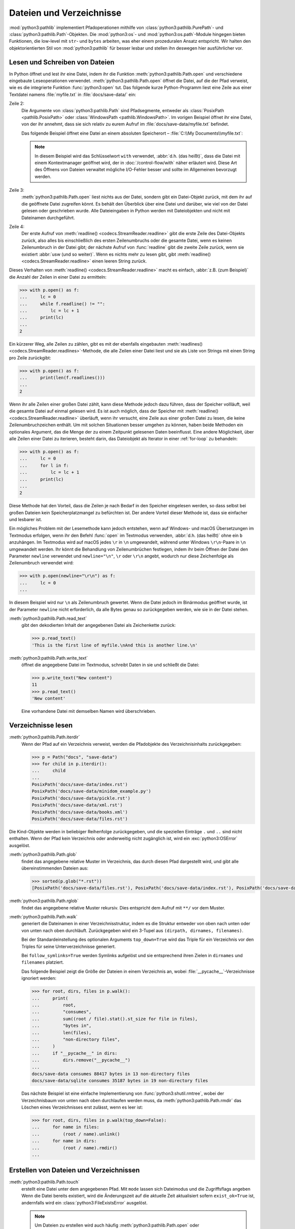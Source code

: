 Dateien und Verzeichnisse
=========================

:mod:`python3:pathlib` implementiert Pfadoperationen mithilfe von
:class:`python3:pathlib.PurePath`- und :class:`python3:pathlib.Path`-Objekten.
Die :mod:`python3:os`- und :mod:`python3:os.path`-Module hingegen bieten
Funktionen, die low-level mit ``str``- und ``bytes`` arbeiten, was eher einem
prozeduralen Ansatz entspricht. Wir halten den objektorientierten Stil von
:mod:`python3:pathlib` für besser lesbar und stellen ihn deswegen hier
ausführlicher vor.

.. seealso::
   * :pep:`428`: The pathlib module – object-oriented filesystem paths
   * :ref:`os-comparison`
   * `Why you should be using pathlib <https://treyhunner.com/2018/12/why-you-should-be-using-pathlib>`_
   * `No really, pathlib is great <https://treyhunner.com/2019/01/no-really-pathlib-is-great>`_

Lesen und Schreiben von Dateien
-------------------------------

In Python öffnet und lest ihr eine Datei, indem ihr die Funktion
:meth:`python3:pathlib.Path.open` und verschiedene eingebaute Leseoperationen
verwendet. :meth:`python3:pathlib.Path.open` öffnet die Datei, auf die der Pfad
verweist, wie es die integrierte Funktion :func:`python3:open` tut. Das folgende
kurze Python-Programm liest eine Zeile aus einer Textdatei namens
:file:`myfile.txt` in :file:`docs/save-data/` ein:

.. code-block:: pycon
   :linenos:

   >>> from pathlib import Path
   >>> p = Path("docs", "save-data", "myfile.txt")
   >>> f = p.open()
   >>> headline = f.readline()

Zeile 2:
    Die Argumente von :class:`python3:pathlib.Path` sind Pfadsegmente, entweder
    als :class:`PosixPath <pathlib.PosixPath>` oder :class:`WindowsPath
    <pathlib.WindowsPath>`. Im vorigen Beispiel öffnet ihr eine Datei, von der
    ihr annehmt, dass sie sich relativ zu eurem Aufruf im
    :file:`docs/save-data/myfile.txt` befindet.

    Das folgende Beispiel öffnet eine Datei an einem absoluten Speicherort –
    :file:`C:\\My Documents\\myfile.txt`:

    .. code-block:: pycon
       :lineno-start: 2

       >>> p = Path("c:", "Users", "Veit", "My Documents", "myfile.txt")
       >>> with p.open() as f:
       ...     f.readline()
       ...

    .. note::
       In diesem Beispiel wird das Schlüsselwort ``with`` verwendet, :abbr:`d.h.
       (das heißt)`, dass die Datei mit einem Kontextmanager geöffnet wird, der
       in :doc:`/control-flow/with` näher erläutert wird. Diese Art des Öffnens
       von Dateien verwaltet mögliche I/O-Fehler besser und sollte im
       Allgemeinen bevorzugt werden.

Zeile 3:
    :meth:`python3:pathlib.Path.open` liest nichts aus der Datei, sondern gibt
    ein Datei-Objekt zurück, mit dem ihr auf die geöffnete Datei zugreifen
    könnt. Es behält den Überblick über eine Datei und darüber, wie viel von der
    Datei gelesen oder geschrieben wurde. Alle Dateieingaben in Python werden
    mit Dateiobjekten und nicht mit Dateinamen durchgeführt.

Zeile 4:
    Der erste Aufruf von :meth:`readline() <codecs.StreamReader.readline>` gibt
    die erste Zeile des Datei-Objekts zurück, also alles bis einschließlich des
    ersten Zeilenumbruchs oder die gesamte Datei, wenn es keinen Zeilenumbruch
    in der Datei gibt; der nächste Aufruf von :func:`readline` gibt die zweite
    Zeile zurück, wenn sie existiert :abbr:`usw (und so weiter)`. Wenn es nichts
    mehr zu lesen gibt, gibt :meth:`readline() <codecs.StreamReader.readline>`
    einen leeren String zurück.

Dieses Verhalten von :meth:`readline() <codecs.StreamReader.readline>` macht es
einfach, :abbr:`z.B. (zum Beispiel)` die Anzahl der Zeilen in einer Datei zu
ermitteln:

.. code-block:: pycon

   >>> with p.open() as f:
   ...     lc = 0
   ...     while f.readline() != "":
   ...         lc = lc + 1
   ...     print(lc)
   ...
   2

Ein kürzerer Weg, alle Zeilen zu zählen, gibt es mit der ebenfalls eingebauten
:meth:`readlines() <codecs.StreamReader.readlines>`-Methode, die alle Zeilen
einer Datei liest und sie als Liste von Strings mit einen String pro Zeile
zurückgibt:

.. code-block:: pycon

   >>> with p.open() as f:
   ...     print(len(f.readlines()))
   ...
   2

Wenn ihr alle Zeilen einer großen Datei zählt, kann diese Methode jedoch dazu
führen, dass der Speicher vollläuft, weil die gesamte Datei auf einmal gelesen
wird. Es ist auch möglich, dass der Speicher mit :meth:`readline()
<codecs.StreamReader.readline>` überläuft, wenn ihr versucht, eine Zeile aus
einer großen Datei zu lesen, die keine Zeilenumbruchzeichen enthält. Um mit
solchen Situationen besser umgehen zu können, haben beide Methoden ein
optionales Argument, das die Menge der zu einem Zeitpunkt gelesenen Daten
beeinflusst. Eine andere Möglichkeit, über alle Zeilen einer Datei zu iterieren,
besteht darin, das Dateiobjekt als Iterator in einer :ref:`for-loop` zu
behandeln:

.. code-block:: pycon

   >>> with p.open() as f:
   ...     lc = 0
   ...     for l in f:
   ...         lc = lc + 1
   ...     print(lc)
   ...
   2

Diese Methode hat den Vorteil, dass die Zeilen je nach Bedarf in den Speicher
eingelesen werden, so dass selbst bei großen Dateien kein Speicherplatzmangel zu
befürchten ist. Der andere Vorteil dieser Methode ist, dass sie einfacher und
lesbarer ist.

Ein mögliches Problem mit der Lesemethode kann jedoch entstehen, wenn auf
Windows- und macOS Übersetzungen im Textmodus erfolgen, wenn ihr den Befehl
:func:`open` im Textmodus verwenden, :abbr:`d.h. (das heißt)` ohne ein ``b``
anzuhängen. Im Textmodus wird auf macOS jedes ``\r`` in ``\n`` umgewandelt,
während unter Windows ``\r\n``-Paare in ``\n`` umgewandelt werden. Ihr könnt die
Behandlung von Zeilenumbrüchen festlegen, indem ihr beim Öffnen der Datei den
Parameter ``newline`` verwendet und ``newline="\n"``, ``\r`` oder ``\r\n``
angebt, wodurch nur diese Zeichenfolge als Zeilenumbruch verwendet wird:

.. code-block:: pycon

   >>> with p.open(newline="\r\n") as f:
   ...     lc = 0
   ...

In diesem Beispiel wird nur ``\n`` als Zeilenumbruch gewertet. Wenn die Datei
jedoch im Binärmodus geöffnet wurde, ist der Parameter ``newline`` nicht
erforderlich, da alle Bytes genau so zurückgegeben werden, wie sie in der Datei
stehen.

:meth:`python3:pathlib.Path.read_text`
    gibt den dekodierten Inhalt der angegebenen Datei als Zeichenkette zurück:

    .. code-block:: pycon

       >>> p.read_text()
       'This is the first line of myfile.\nAnd this is another line.\n'

:meth:`python3:pathlib.Path.write_text`
    öffnet die angegebene Datei im Textmodus, schreibt Daten in sie und schließt
    die Datei:

    .. code-block:: pycon

       >>> p.write_text("New content")
       11
       >>> p.read_text()
       'New content'

    Eine vorhandene Datei mit demselben Namen wird überschrieben.

Verzeichnisse lesen
-------------------

:meth:`python3:pathlib.Path.iterdir`
    Wenn der Pfad auf ein Verzeichnis verweist, werden die Pfadobjekte des
    Verzeichnisinhalts zurückgegeben:

    .. code-block:: pycon

       >>> p = Path("docs", "save-data")
       >>> for child in p.iterdir():
       ...     child
       ...
       PosixPath('docs/save-data/index.rst')
       PosixPath('docs/save-data/minidom_example.py')
       PosixPath('docs/save-data/pickle.rst')
       PosixPath('docs/save-data/xml.rst')
       PosixPath('docs/save-data/books.xml')
       PosixPath('docs/save-data/files.rst')

Die Kind-Objekte werden in beliebiger Reihenfolge zurückgegeben, und die
speziellen Einträge ``.`` und ``..`` sind nicht enthalten. Wenn der Pfad kein
Verzeichnis oder anderweitig nicht zugänglich ist, wird ein
:exc:`python3:OSError` ausgelöst.

:meth:`python3:pathlib.Path.glob`
    findet das angegebene relative Muster im Verzeichnis, das durch diesen Pfad
    dargestellt wird, und gibt alle übereinstimmenden Dateien aus:

    .. code-block:: pycon

       >>> sorted(p.glob("*.rst"))
       [PosixPath('docs/save-data/files.rst'), PosixPath('docs/save-data/index.rst'), PosixPath('docs/save-data/pickle.rst'), PosixPath('docs/save-data/xml.rst')]

    .. seealso::
       :ref:`python3:pathlib-pattern-language`

:meth:`python3:pathlib.Path.rglob`
    findet das angegebene relative Muster rekursiv. Dies entspricht dem Aufruf
    mit ``**/`` vor dem Muster.

:meth:`python3:pathlib.Path.walk`
    generiert die Dateinamen in einer Verzeichnisstruktur, indem es die Struktur
    entweder von oben nach unten oder von unten nach oben durchläuft.
    Zurückgegeben wird ein 3-Tupel aus ``(dirpath, dirnames, filenames)``.

    Bei der Standardeinstellung des optionalen Arguments ``top_down=True`` wird
    das Triple für ein Verzeichnis vor den Triples für seine Unterverzeichnisse
    generiert.

    Bei ``follow_symlinks=True`` werden Symlinks aufgelöst und sie entsprechend
    ihren Zielen in ``dirnames`` und ``filenames`` platziert.

    Das folgende Beispiel zeigt die Größe der Dateien in einem Verzeichnis an,
    wobei :file:`__pycache__`-Verzeichnisse ignoriert werden:

    .. code-block:: pycon

       >>> for root, dirs, files in p.walk():
       ...     print(
       ...         root,
       ...         "consumes",
       ...         sum((root / file).stat().st_size for file in files),
       ...         "bytes in",
       ...         len(files),
       ...         "non-directory files",
       ...     )
       ...     if "__pycache__" in dirs:
       ...         dirs.remove("__pycache__")
       ...
       docs/save-data consumes 88417 bytes in 13 non-directory files
       docs/save-data/sqlite consumes 35187 bytes in 19 non-directory files

    Das nächste Beispiel ist eine einfache Implementierung von
    :func:`python3:shutil.rmtree`, wobei der Verzeichnisbaum von unten nach oben
    durchlaufen werden muss, da :meth:`python3:pathlib.Path.rmdir` das Löschen
    eines Verzeichnisses erst zulässt, wenn es leer ist:

    .. code-block:: pycon

       >>> for root, dirs, files in p.walk(top_down=False):
       ...     for name in files:
       ...         (root / name).unlink()
       ...     for name in dirs:
       ...         (root / name).rmdir()
       ...

    .. versionadded:: 3.12

Erstellen von Dateien und Verzeichnissen
----------------------------------------

:meth:`python3:pathlib.Path.touch`
    erstellt eine Datei unter dem angegebenen Pfad. Mit ``mode`` lassen sich
    Dateimodus und die Zugriffsflags angeben Wenn die Datei bereits existiert,
    wird die Änderungszeit auf die aktuelle Zeit aktualisiert sofern
    ``exist_ok=True`` ist, andernfalls wird ein :class:`python3:FileExistsError`
    ausgelöst.

    .. note::
       Um Dateien zu erstellen wird auch häufig
       :meth:`python3:pathlib.Path.open` oder :meth:`pathlib.Path.write_text`
       verwendet.

:meth:`python3:pathlib.Path.mkdir`
    erstellt ein neues Verzeichnis unter dem angegebenen Pfad. Die Parameter
    ``mode`` und ``exist_ok`` funktionieren wie in
    :meth:`python3:pathlib.Path.touch` angegeben.

    Wenn ``parents=True``, werden fehlende übergeordnete Verzeichnisse des Pfads
    nach Bedarf mit den Standardberechtigungen erstellt. Mit der
    Standardeinstellung ``parents=False`` wird hingegen
    :class:`python3:FileNotFoundError` ausgelöst.

Verschieben, Kopieren und Löschen
---------------------------------

:meth:`python3:pathlib.Path.rename`
    benennt die Datei oder das Verzeichnis in das angegebene Ziel um und gibt
    eine neue :class:`python3:pathlib.Path`-Instanz zurück, die auf das Ziel
    verweist. Unter Unix wird das Ziel, sofern es existiert und eine Datei ist,
    einfach ersetzt, unter Windows wird ein :class:`python3:FileExistsError`
    ausgelöst.

    .. code-block:: pycon

       >>> myfile = Path("docs", "save-data", "myfile.txt")
       >>> newfile = Path("docs", "newdir", "newfile.txt")
       >>> myfile.rename(newfile)
       PosixPath('docs/newdir/newfile.txt')

.. versionadded:: 3.14
   In Python 3.14 kommen die Methoden :meth:`pathlib.Path.copy`,
   :meth:`pathlib.Path.copy_into`, :meth:`pathlib.Path.move` und
   :meth:`pathlib.Path.move_into` hinzu.

   .. seealso::
      `Python 3.14 Changelog
      <https://docs.python.org/3.14/whatsnew/3.14.html#pathlib>`_

Berechtigungen und Eigentum
---------------------------

:meth:`python3:pathlib.Path.owner`
    gibt den Namen der Person zurück, der die Datei gehört. Normalerweise wird
    Symlinks gefolgt, wenn ihr jedoch die Person ermitteln wollt, der der
    Symlink gehört, fügt ``follow_symlinks=False`` hinzu. Wenn die User-ID (UID)
    der Datei nicht gefunden wird, wird :class:`python3:KeyError` ausgelöst.

:meth:`python3:pathlib.Path.group`
    gibt den Namen der Gruppe zurück, der die Datei gehört. Das Verhalten bei
    Symlinks entspricht dem vom :meth:`python3:pathlib.Path.owner`. Und wenn die
    Group-ID (GID) der Datei nicht gefunden wird, wird ebenfalls
    :class:`python3:KeyError` ausgelöst.

:meth:`python3:pathlib.Path.chmod`
    ändert den Dateimodus und die Berechtigungen.Dabei wird normalerweise
    Symlinks gefolgt. Für das Ändern der Symlink-Berechtigungen, könnt ihr
    ``follow_symlinks=False`` oder :meth:`python3:pathlib.Path.lchmod`
    verwenden.

.. _os-comparison:

Vergleich mit ``os`` und ``os.path``
------------------------------------

* :mod:`pathlib` implementiert mit :class:`pathlib.PurePath` und
  :class:`pathlib.Path` Objekte, während :mod:`os` und :mod:`os.path` eher
  prozedural mit low-level ``str``- und ``Bytes`` arbeiten.
* Viele Funktionen in :mod:`os` und :mod:`os.path` unterstützen  Pfade relativ
  zu Verzeichnisdeskriptoren. Diese Funktionen sind in :mod:`pathlib` nicht
  verfügbar.
* ``str`` und ``bytes`` sowie Teile von :mod:`:mod:`python3:os` und
  :mod:`python3:`os.path` sind in C geschrieben und sehr schnell.
  :mod:`pathlib` ist hingegen in Python geschrieben und oft langsamer, aber
  nicht immer spielt dies eine Rolle.

Trotz der Unterschiede lassen sich viele :mod:`python3:os`-Funktionen in
entsprechende :class:`python3:pathlib.Path`- oder
:class:`python3:pathlib.PurePath`-Funktionen übersetzen:

=====================================   ==============================================================
:mod:`os`                               :mod:`pathlib`
=====================================   ==============================================================
:func:`os.chmod`                        :meth:`pathlib.Path.chmod`
:func:`os.lstat`                        :meth:`pathlib.Path.lstat`
:func:`os.listdir`                      :meth:`pathlib.Path.iterdir`
:func:`os.getcwd`                       :meth:`pathlib.Path.cwd`
:func:`os.lchmod`                       :meth:`pathlib.Path.lchmod`
:func:`os.link`                         :meth:`pathlib.Path.hardlink_to`
:func:`os.mkdir`, :func:`os.makedirs`   :meth:`pathlib.Path.mkdir`
:func:`os.path.abspath`                 :meth:`pathlib.Path.absolute`
:func:`os.path.basename`                :attr:`pathlib.PurePath.name`
:func:`os.path.dirname`                 :attr:`pathlib.PurePath.parent`
:func:`os.path.exists`                  :meth:`pathlib.Path.exists`
:func:`os.path.expanduser`              :meth:`pathlib.Path.expanduser`
:func:`os.path.isabs`                   :meth:`pathlib.PurePath.is_absolute`
:func:`os.path.isdir`                   :meth:`pathlib.Path.is_dir`
:func:`os.path.isfile`                  :meth:`pathlib.Path.is_file`
:func:`os.path.isjunction`              :meth:`pathlib.Path.is_junction`
:func:`os.path.islink`                  :meth:`pathlib.Path.is_symlink`
:func:`os.path.ismount`                 :meth:`pathlib.Path.is_mount`
:func:`os.path.join`                    :meth:`pathlib.PurePath.joinpath`
:func:`os.path.realpath`                :meth:`pathlib.Path.resolve`
:func:`os.path.relpath`                 :meth:`pathlib.PurePath.relative_to`
:func:`os.path.samefile`                :meth:`pathlib.Path.samefile`
:func:`os.path.splitext`                :attr:`pathlib.PurePath.stem`, :attr:`pathlib.PurePath.suffix`
:func:`os.readlink`                     :meth:`pathlib.Path.readlink`
:func:`os.remove`, :func:`os.unlink`    :meth:`pathlib.Path.unlink`
:func:`os.rename`                       :meth:`pathlib.Path.rename`
:func:`os.replace`                      :meth:`pathlib.Path.replace`
:func:`os.rmdir`                        :meth:`pathlib.Path.rmdir`
:func:`os.stat`                         :meth:`pathlib.Path.stat`
:func:`os.symlink`                      :meth:`pathlib.Path.symlink_to`
:func:`os.walk`                         :meth:`pathlib.Path.walk`
=====================================   ==============================================================

Checks
------

* Verwendet die Funktionen des :mod:`python3:pathlib`-Moduls, um einen Pfad zu
  einer Datei namens :file:`instance.log` zu nehmen und einen neuen Dateipfad im
  selben Verzeichnis für eine Datei namens :file:`instance.log1` zu erstellen.

* Öffnet eine Datei :file:`my_file.txt` und fügt zusätzlichen Text am Ende der
  Datei ein. Welchen Befehl würdet ihr verwenden, um :file:`my_file.txt` zu
  öffnen? Welchen Befehl würdet ihr verwenden, um die Datei erneut zu öffnen und
  von Anfang an zu lesen?

* Wenn ihr euch die `Manpage für das wc-Dienstprogramm
  <https://linux.die.net/man/1/wc>`_ anseht, seht ihr zwei
  Befehlszeilenoptionen:

  ``-c``
      zählt die Bytes in der Datei
  ``-m``
      zählt die Zeichen, die im Falle einiger Unicode-Zeichen zwei oder mehr
      Bytes lang sein können

  Außerdem sollte unser Modul, wenn eine Datei angegeben wird, aus dieser Datei
  lesen und sie verarbeiten, aber wenn keine Datei angegeben wird, sollte es aus
  ``stdin`` lesen und verarbeiten.

* Wenn ein Kontext-Manager in einem Skript verwendet wird, das mehrere Dateien
  liest und/oder schreibt, welche der folgenden Ansätze wäre eurer Meinung nach
  am besten?

  #. Legt das gesamte Skript in einen Block, der von einer ``with``-Anweisung
     verwaltet wird.
  #. Verwendet eine ``with``-Anweisung für alle Lesevorgänge und eine weitere
     für alle Schreibvorgänge.
  #. Verwendet jedes Mal eine ``with``-Anweisung, wenn ihr eine Datei lest oder
     schreibt, :abbr:`d.h. (das heißt)` für jede Zeile.
  #. Verwendet für jede Datei, die ihr lest oder schreibt, eine
     ``with``-Anweisung.

* Archiviert :file:`*.txt`-Dateien aus dem aktuellen Verzeichnis im Verzeichnis
  :file:`archive` als :file:`*.zip`-Dateien mit dem aktuellen Datum als
  Dateiname.

  * Welche Module benötigt ihr hierfür?
  * Schreibt eine mögliche Lösung.
